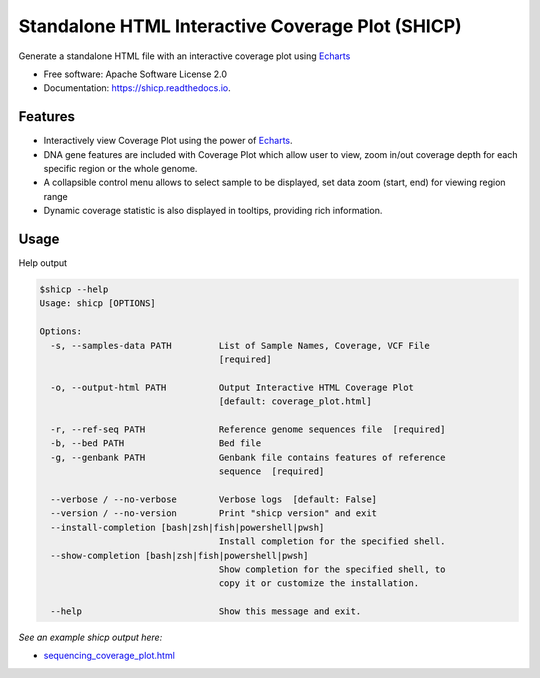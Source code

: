 =================================================
Standalone HTML Interactive Coverage Plot (SHICP)
=================================================


Generate a standalone HTML file with an interactive coverage plot using Echarts_


* Free software: Apache Software License 2.0
* Documentation: https://shicp.readthedocs.io.


Features
--------

* Interactively view Coverage Plot using the power of Echarts_.
* DNA gene features are included with Coverage Plot which allow user to view, zoom in/out coverage depth for each specific region or the whole genome.
* A collapsible control menu allows to select sample to be displayed, set data zoom (start, end) for viewing region range
* Dynamic coverage statistic is also displayed in tooltips, providing rich information.

Usage
-----

Help output

.. code-block::

    $shicp --help
    Usage: shicp [OPTIONS]

    Options:
      -s, --samples-data PATH         List of Sample Names, Coverage, VCF File
                                      [required]

      -o, --output-html PATH          Output Interactive HTML Coverage Plot
                                      [default: coverage_plot.html]

      -r, --ref-seq PATH              Reference genome sequences file  [required]
      -b, --bed PATH                  Bed file
      -g, --genbank PATH              Genbank file contains features of reference
                                      sequence  [required]

      --verbose / --no-verbose        Verbose logs  [default: False]
      --version / --no-version        Print "shicp version" and exit
      --install-completion [bash|zsh|fish|powershell|pwsh]
                                      Install completion for the specified shell.
      --show-completion [bash|zsh|fish|powershell|pwsh]
                                      Show completion for the specified shell, to
                                      copy it or customize the installation.

      --help                          Show this message and exit.



*See an example shicp output here:*

- `sequencing_coverage_plot.html`_

.. _`sequencing_coverage_plot.html`: docs/data/sequencing_coverage_plot.html
.. _Echarts: https://echarts.apache.org/en/index.html